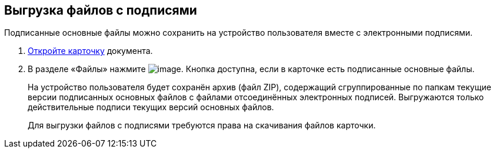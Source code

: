 
== Выгрузка файлов с подписями

Подписанные основные файлы можно сохранить на устройство пользователя вместе с электронными подписями.

. xref:OpenCard.adoc[Откройте карточку] документа.
. В разделе «Файлы» нажмите image:buttons/exportFilesWithSign.png[image]. Кнопка доступна, если в карточке есть подписанные основные файлы.
+
На устройство пользователя будет сохранён архив (файл ZIP), содержащий сгруппированные по папкам текущие версии подписанных основных файлов с файлами отсоединённых электронных подписей. Выгружаются только действительные подписи текущих версий основных файлов.
+
Для выгрузки файлов с подписями требуются права на скачивания файлов карточки.

